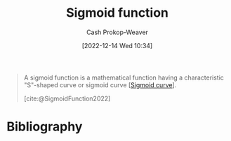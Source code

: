 :PROPERTIES:
:ID:       7c9624d9-8abd-4581-b0df-c5db61516818
:LAST_MODIFIED: [2024-01-20 Sat 12:27]
:ROAM_ALIASES: S-curve "Sigmoid curve"
:ROAM_REFS: [cite:@SigmoidFunction2022]
:END:
#+title: Sigmoid function
#+hugo_custom_front_matter: :slug "7c9624d9-8abd-4581-b0df-c5db61516818"
#+author: Cash Prokop-Weaver
#+date: [2022-12-14 Wed 10:34]
#+filetags: :concept:

#+begin_quote
A sigmoid function is a mathematical function having a characteristic "S"-shaped curve or sigmoid curve [[[id:7c9624d9-8abd-4581-b0df-c5db61516818][Sigmoid curve]]].

[cite:@SigmoidFunction2022]
#+end_quote

* Flashcards :noexport:
** Definition (Math) :fc:
:PROPERTIES:
:ID:       8f319a19-f393-4e3f-b17f-35b888758c7c
:ANKI_NOTE_ID: 1640627901871
:FC_CREATED: 2021-12-27T17:58:21Z
:FC_TYPE:  double
:END:
:REVIEW_DATA:
| position | ease | box | interval | due                  |
|----------+------+-----+----------+----------------------|
| back     | 2.50 |   0 |     0.00 | 2024-01-20T20:27:36Z |
| front    | 2.00 |  16 |   260.69 | 2024-01-25T09:22:39Z |
:END:

[[id:7c9624d9-8abd-4581-b0df-c5db61516818][Sigmoid function]]

*** Back
A bounded, differentiable, real function defined for all $\mathbb{R}$ which has a non-negative derivative at each point and has exactly one inflection point.

*** Source
[cite:@SigmoidFunction2022]
* Bibliography
#+print_bibliography:
